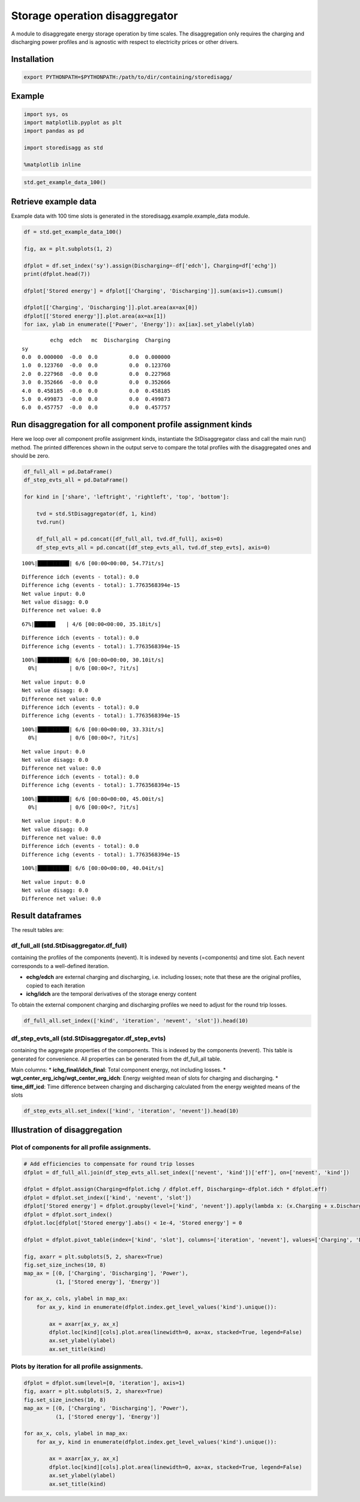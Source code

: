 
Storage operation disaggregator
===============================

A module to disaggregate energy storage operation by time scales. The
disaggregation only requires the charging and discharging power profiles
and is agnostic with respect to electricity prices or other drivers.

Installation
------------

.. code:: bash

    export PYTHONPATH=$PYTHONPATH:/path/to/dir/containing/storedisagg/

Example
-------

.. code:: ipython3

    import sys, os
    import matplotlib.pyplot as plt
    import pandas as pd
    
    import storedisagg as std
    
    %matplotlib inline
    
    


.. code:: ipython3

    std.get_example_data_100()




.. raw:: html

    <div>
    <style scoped>
        .dataframe tbody tr th:only-of-type {
            vertical-align: middle;
        }
    
        .dataframe tbody tr th {
            vertical-align: top;
        }
    
        .dataframe thead th {
            text-align: right;
        }
    </style>
    <table border="1" class="dataframe">
      <thead>
        <tr style="text-align: right;">
          <th></th>
          <th>sy</th>
          <th>echg</th>
          <th>edch</th>
          <th>mc</th>
        </tr>
      </thead>
      <tbody>
        <tr>
          <th>0</th>
          <td>0.0</td>
          <td>0.000000</td>
          <td>-0.000000</td>
          <td>0.0</td>
        </tr>
        <tr>
          <th>1</th>
          <td>1.0</td>
          <td>0.123760</td>
          <td>-0.000000</td>
          <td>0.0</td>
        </tr>
        <tr>
          <th>2</th>
          <td>2.0</td>
          <td>0.227968</td>
          <td>-0.000000</td>
          <td>0.0</td>
        </tr>
        <tr>
          <th>3</th>
          <td>3.0</td>
          <td>0.352666</td>
          <td>-0.000000</td>
          <td>0.0</td>
        </tr>
        <tr>
          <th>4</th>
          <td>4.0</td>
          <td>0.458185</td>
          <td>-0.000000</td>
          <td>0.0</td>
        </tr>
        <tr>
          <th>5</th>
          <td>5.0</td>
          <td>0.499873</td>
          <td>-0.000000</td>
          <td>0.0</td>
        </tr>
        <tr>
          <th>6</th>
          <td>6.0</td>
          <td>0.457757</td>
          <td>-0.000000</td>
          <td>0.0</td>
        </tr>
        <tr>
          <th>7</th>
          <td>7.0</td>
          <td>0.351194</td>
          <td>-0.000000</td>
          <td>0.0</td>
        </tr>
        <tr>
          <th>8</th>
          <td>8.0</td>
          <td>0.223709</td>
          <td>-0.000000</td>
          <td>0.0</td>
        </tr>
        <tr>
          <th>9</th>
          <td>9.0</td>
          <td>0.112805</td>
          <td>-0.000000</td>
          <td>0.0</td>
        </tr>
        <tr>
          <th>10</th>
          <td>10.0</td>
          <td>0.000000</td>
          <td>-0.000000</td>
          <td>0.0</td>
        </tr>
        <tr>
          <th>11</th>
          <td>11.0</td>
          <td>0.000000</td>
          <td>-0.000000</td>
          <td>0.0</td>
        </tr>
        <tr>
          <th>12</th>
          <td>12.0</td>
          <td>0.000000</td>
          <td>-0.000000</td>
          <td>0.0</td>
        </tr>
        <tr>
          <th>13</th>
          <td>13.0</td>
          <td>0.000000</td>
          <td>0.148601</td>
          <td>0.0</td>
        </tr>
        <tr>
          <th>14</th>
          <td>14.0</td>
          <td>0.000000</td>
          <td>0.212805</td>
          <td>0.0</td>
        </tr>
        <tr>
          <th>15</th>
          <td>15.0</td>
          <td>0.000000</td>
          <td>0.262206</td>
          <td>0.0</td>
        </tr>
        <tr>
          <th>16</th>
          <td>16.0</td>
          <td>0.000000</td>
          <td>0.271913</td>
          <td>0.0</td>
        </tr>
        <tr>
          <th>17</th>
          <td>17.0</td>
          <td>0.000000</td>
          <td>0.219548</td>
          <td>0.0</td>
        </tr>
        <tr>
          <th>18</th>
          <td>18.0</td>
          <td>0.000000</td>
          <td>-0.000000</td>
          <td>0.0</td>
        </tr>
        <tr>
          <th>19</th>
          <td>19.0</td>
          <td>0.000000</td>
          <td>-0.000000</td>
          <td>0.0</td>
        </tr>
        <tr>
          <th>20</th>
          <td>20.0</td>
          <td>0.282191</td>
          <td>-0.000000</td>
          <td>0.0</td>
        </tr>
        <tr>
          <th>21</th>
          <td>21.0</td>
          <td>0.457346</td>
          <td>-0.000000</td>
          <td>0.0</td>
        </tr>
        <tr>
          <th>22</th>
          <td>22.0</td>
          <td>0.561705</td>
          <td>-0.000000</td>
          <td>0.0</td>
        </tr>
        <tr>
          <th>23</th>
          <td>23.0</td>
          <td>0.563815</td>
          <td>-0.000000</td>
          <td>0.0</td>
        </tr>
        <tr>
          <th>24</th>
          <td>24.0</td>
          <td>0.455124</td>
          <td>-0.000000</td>
          <td>0.0</td>
        </tr>
        <tr>
          <th>25</th>
          <td>25.0</td>
          <td>0.252772</td>
          <td>-0.000000</td>
          <td>0.0</td>
        </tr>
        <tr>
          <th>26</th>
          <td>26.0</td>
          <td>0.000000</td>
          <td>-0.000000</td>
          <td>0.0</td>
        </tr>
        <tr>
          <th>27</th>
          <td>27.0</td>
          <td>0.000000</td>
          <td>0.265486</td>
          <td>0.0</td>
        </tr>
        <tr>
          <th>28</th>
          <td>28.0</td>
          <td>0.000000</td>
          <td>0.481502</td>
          <td>0.0</td>
        </tr>
        <tr>
          <th>29</th>
          <td>29.0</td>
          <td>0.000000</td>
          <td>0.617505</td>
          <td>0.0</td>
        </tr>
        <tr>
          <th>...</th>
          <td>...</td>
          <td>...</td>
          <td>...</td>
          <td>...</td>
        </tr>
        <tr>
          <th>70</th>
          <td>70.0</td>
          <td>0.107125</td>
          <td>-0.000000</td>
          <td>0.0</td>
        </tr>
        <tr>
          <th>71</th>
          <td>71.0</td>
          <td>0.000000</td>
          <td>-0.000000</td>
          <td>0.0</td>
        </tr>
        <tr>
          <th>72</th>
          <td>72.0</td>
          <td>0.000000</td>
          <td>-0.000000</td>
          <td>0.0</td>
        </tr>
        <tr>
          <th>73</th>
          <td>73.0</td>
          <td>0.000000</td>
          <td>-0.000000</td>
          <td>0.0</td>
        </tr>
        <tr>
          <th>74</th>
          <td>74.0</td>
          <td>0.107125</td>
          <td>-0.000000</td>
          <td>0.0</td>
        </tr>
        <tr>
          <th>75</th>
          <td>75.0</td>
          <td>0.800000</td>
          <td>-0.000000</td>
          <td>0.0</td>
        </tr>
        <tr>
          <th>76</th>
          <td>76.0</td>
          <td>0.107125</td>
          <td>-0.000000</td>
          <td>0.0</td>
        </tr>
        <tr>
          <th>77</th>
          <td>77.0</td>
          <td>0.000000</td>
          <td>-0.000000</td>
          <td>0.0</td>
        </tr>
        <tr>
          <th>78</th>
          <td>78.0</td>
          <td>0.000000</td>
          <td>-0.000000</td>
          <td>0.0</td>
        </tr>
        <tr>
          <th>79</th>
          <td>79.0</td>
          <td>0.000000</td>
          <td>-0.000000</td>
          <td>0.0</td>
        </tr>
        <tr>
          <th>80</th>
          <td>80.0</td>
          <td>0.000000</td>
          <td>-0.000000</td>
          <td>0.0</td>
        </tr>
        <tr>
          <th>81</th>
          <td>81.0</td>
          <td>0.000000</td>
          <td>-0.000000</td>
          <td>0.0</td>
        </tr>
        <tr>
          <th>82</th>
          <td>82.0</td>
          <td>0.000000</td>
          <td>-0.000000</td>
          <td>0.0</td>
        </tr>
        <tr>
          <th>83</th>
          <td>83.0</td>
          <td>0.000000</td>
          <td>-0.000000</td>
          <td>0.0</td>
        </tr>
        <tr>
          <th>84</th>
          <td>84.0</td>
          <td>0.000000</td>
          <td>-0.000000</td>
          <td>0.0</td>
        </tr>
        <tr>
          <th>85</th>
          <td>85.0</td>
          <td>0.000000</td>
          <td>-0.000000</td>
          <td>0.0</td>
        </tr>
        <tr>
          <th>86</th>
          <td>86.0</td>
          <td>0.000000</td>
          <td>-0.000000</td>
          <td>0.0</td>
        </tr>
        <tr>
          <th>87</th>
          <td>87.0</td>
          <td>0.000000</td>
          <td>-0.000000</td>
          <td>0.0</td>
        </tr>
        <tr>
          <th>88</th>
          <td>88.0</td>
          <td>0.000000</td>
          <td>-0.000000</td>
          <td>0.0</td>
        </tr>
        <tr>
          <th>89</th>
          <td>89.0</td>
          <td>0.000000</td>
          <td>-0.000000</td>
          <td>0.0</td>
        </tr>
        <tr>
          <th>90</th>
          <td>90.0</td>
          <td>0.000000</td>
          <td>-0.000000</td>
          <td>0.0</td>
        </tr>
        <tr>
          <th>91</th>
          <td>91.0</td>
          <td>0.000000</td>
          <td>-0.000000</td>
          <td>0.0</td>
        </tr>
        <tr>
          <th>92</th>
          <td>92.0</td>
          <td>0.000000</td>
          <td>0.107125</td>
          <td>0.0</td>
        </tr>
        <tr>
          <th>93</th>
          <td>93.0</td>
          <td>0.000000</td>
          <td>0.327341</td>
          <td>0.0</td>
        </tr>
        <tr>
          <th>94</th>
          <td>94.0</td>
          <td>0.000000</td>
          <td>0.639835</td>
          <td>0.0</td>
        </tr>
        <tr>
          <th>95</th>
          <td>95.0</td>
          <td>0.000000</td>
          <td>0.800000</td>
          <td>0.0</td>
        </tr>
        <tr>
          <th>96</th>
          <td>96.0</td>
          <td>0.000000</td>
          <td>0.639835</td>
          <td>0.0</td>
        </tr>
        <tr>
          <th>97</th>
          <td>97.0</td>
          <td>0.000000</td>
          <td>0.327341</td>
          <td>0.0</td>
        </tr>
        <tr>
          <th>98</th>
          <td>98.0</td>
          <td>0.000000</td>
          <td>0.154898</td>
          <td>0.0</td>
        </tr>
        <tr>
          <th>99</th>
          <td>99.0</td>
          <td>0.000000</td>
          <td>-0.000000</td>
          <td>0.0</td>
        </tr>
      </tbody>
    </table>
    <p>100 rows × 4 columns</p>
    </div>



Retrieve example data
---------------------

Example data with 100 time slots is generated in the
storedisagg.example.example\_data module.

.. code:: ipython3

    df = std.get_example_data_100()
    
    fig, ax = plt.subplots(1, 2)
    
    dfplot = df.set_index('sy').assign(Discharging=-df['edch'], Charging=df['echg'])
    print(dfplot.head(7))
    
    dfplot['Stored energy'] = dfplot[['Charging', 'Discharging']].sum(axis=1).cumsum()
    
    dfplot[['Charging', 'Discharging']].plot.area(ax=ax[0])
    dfplot[['Stored energy']].plot.area(ax=ax[1])
    for iax, ylab in enumerate(['Power', 'Energy']): ax[iax].set_ylabel(ylab)


.. parsed-literal::

             echg  edch   mc  Discharging  Charging
    sy                                             
    0.0  0.000000  -0.0  0.0          0.0  0.000000
    1.0  0.123760  -0.0  0.0          0.0  0.123760
    2.0  0.227968  -0.0  0.0          0.0  0.227968
    3.0  0.352666  -0.0  0.0          0.0  0.352666
    4.0  0.458185  -0.0  0.0          0.0  0.458185
    5.0  0.499873  -0.0  0.0          0.0  0.499873
    6.0  0.457757  -0.0  0.0          0.0  0.457757



.. image:: docs/resources/README_6_1.png


Run disaggregation for all component profile assignment kinds
-------------------------------------------------------------

Here we loop over all component profile assignment kinds, instantiate
the StDisaggregator class and call the main run() method. The printed
differences shown in the output serve to compare the total profiles with
the disaggregated ones and should be zero.

.. code:: ipython3

    df_full_all = pd.DataFrame()
    df_step_evts_all = pd.DataFrame()
    
    for kind in ['share', 'leftright', 'rightleft', 'top', 'bottom']:
    
        tvd = std.StDisaggregator(df, 1, kind)
        tvd.run()
    
        df_full_all = pd.concat([df_full_all, tvd.df_full], axis=0)
        df_step_evts_all = pd.concat([df_step_evts_all, tvd.df_step_evts], axis=0)



.. parsed-literal::

    100%|██████████| 6/6 [00:00<00:00, 54.77it/s]

.. parsed-literal::

    Difference idch (events - total): 0.0
    Difference ichg (events - total): 1.7763568394e-15
    Net value input: 0.0
    Net value disagg: 0.0
    Difference net value: 0.0


.. parsed-literal::

    
     67%|██████▋   | 4/6 [00:00<00:00, 35.18it/s]

.. parsed-literal::

    Difference idch (events - total): 0.0
    Difference ichg (events - total): 1.7763568394e-15


.. parsed-literal::

    100%|██████████| 6/6 [00:00<00:00, 30.10it/s]
      0%|          | 0/6 [00:00<?, ?it/s]

.. parsed-literal::

    Net value input: 0.0
    Net value disagg: 0.0
    Difference net value: 0.0
    Difference idch (events - total): 0.0
    Difference ichg (events - total): 1.7763568394e-15


.. parsed-literal::

    100%|██████████| 6/6 [00:00<00:00, 33.33it/s]
      0%|          | 0/6 [00:00<?, ?it/s]

.. parsed-literal::

    Net value input: 0.0
    Net value disagg: 0.0
    Difference net value: 0.0
    Difference idch (events - total): 0.0
    Difference ichg (events - total): 1.7763568394e-15


.. parsed-literal::

    100%|██████████| 6/6 [00:00<00:00, 45.00it/s]
      0%|          | 0/6 [00:00<?, ?it/s]

.. parsed-literal::

    Net value input: 0.0
    Net value disagg: 0.0
    Difference net value: 0.0
    Difference idch (events - total): 0.0
    Difference ichg (events - total): 1.7763568394e-15


.. parsed-literal::

    100%|██████████| 6/6 [00:00<00:00, 40.04it/s]

.. parsed-literal::

    Net value input: 0.0
    Net value disagg: 0.0
    Difference net value: 0.0


.. parsed-literal::

    


Result dataframes
-----------------

The result tables are:

df\_full\_all (std.StDisaggregator.df\_full)
~~~~~~~~~~~~~~~~~~~~~~~~~~~~~~~~~~~~~~~~~~~~

containing the profiles of the components (nevent). It is indexed by
nevents (=components) and time slot. Each nevent corresponds to a
well-defined iteration.

-  **echg/edch** are external charging and discharging, i.e. including
   losses; note that these are the original profiles, copied to each
   iteration
-  **ichg/idch** are the temporal derivatives of the storage energy
   content

To obtain the external component charging and discharging profiles we
need to adjust for the round trip losses.

.. code:: ipython3

    df_full_all.set_index(['kind', 'iteration', 'nevent', 'slot']).head(10)




.. raw:: html

    <div>
    <style scoped>
        .dataframe tbody tr th:only-of-type {
            vertical-align: middle;
        }
    
        .dataframe tbody tr th {
            vertical-align: top;
        }
    
        .dataframe thead th {
            text-align: right;
        }
    </style>
    <table border="1" class="dataframe">
      <thead>
        <tr style="text-align: right;">
          <th></th>
          <th></th>
          <th></th>
          <th></th>
          <th>echg</th>
          <th>edch</th>
          <th>erg</th>
          <th>mc</th>
          <th>sy_orig</th>
          <th>slot_min</th>
          <th>slot_max</th>
          <th>ichg_all</th>
          <th>idch_all</th>
          <th>ichg</th>
          <th>idch</th>
        </tr>
        <tr>
          <th>kind</th>
          <th>iteration</th>
          <th>nevent</th>
          <th>slot</th>
          <th></th>
          <th></th>
          <th></th>
          <th></th>
          <th></th>
          <th></th>
          <th></th>
          <th></th>
          <th></th>
          <th></th>
          <th></th>
        </tr>
      </thead>
      <tbody>
        <tr>
          <th rowspan="10" valign="top">share</th>
          <th>0</th>
          <th>1.0</th>
          <th>0</th>
          <td>0.000000</td>
          <td>-0.0</td>
          <td>0.000000</td>
          <td>0.0</td>
          <td>0.0</td>
          <td>0</td>
          <td>0</td>
          <td>0.000000</td>
          <td>0.0</td>
          <td>0.000000</td>
          <td>0.0</td>
        </tr>
        <tr>
          <th>1</th>
          <th>6.0</th>
          <th>0</th>
          <td>0.000000</td>
          <td>-0.0</td>
          <td>0.000000</td>
          <td>0.0</td>
          <td>0.0</td>
          <td>0</td>
          <td>0</td>
          <td>0.000000</td>
          <td>0.0</td>
          <td>0.000000</td>
          <td>0.0</td>
        </tr>
        <tr>
          <th>0</th>
          <th>1.0</th>
          <th>1</th>
          <td>0.123760</td>
          <td>-0.0</td>
          <td>0.123760</td>
          <td>0.0</td>
          <td>1.0</td>
          <td>1</td>
          <td>1</td>
          <td>0.123760</td>
          <td>0.0</td>
          <td>0.049147</td>
          <td>0.0</td>
        </tr>
        <tr>
          <th>1</th>
          <th>6.0</th>
          <th>1</th>
          <td>0.123760</td>
          <td>-0.0</td>
          <td>0.123760</td>
          <td>0.0</td>
          <td>1.0</td>
          <td>1</td>
          <td>1</td>
          <td>0.123760</td>
          <td>0.0</td>
          <td>0.074613</td>
          <td>0.0</td>
        </tr>
        <tr>
          <th>0</th>
          <th>1.0</th>
          <th>2</th>
          <td>0.227968</td>
          <td>-0.0</td>
          <td>0.351727</td>
          <td>0.0</td>
          <td>2.0</td>
          <td>2</td>
          <td>2</td>
          <td>0.227968</td>
          <td>0.0</td>
          <td>0.090530</td>
          <td>0.0</td>
        </tr>
        <tr>
          <th>1</th>
          <th>6.0</th>
          <th>2</th>
          <td>0.227968</td>
          <td>-0.0</td>
          <td>0.351727</td>
          <td>0.0</td>
          <td>2.0</td>
          <td>2</td>
          <td>2</td>
          <td>0.227968</td>
          <td>0.0</td>
          <td>0.137438</td>
          <td>0.0</td>
        </tr>
        <tr>
          <th>0</th>
          <th>1.0</th>
          <th>3</th>
          <td>0.352666</td>
          <td>-0.0</td>
          <td>0.704394</td>
          <td>0.0</td>
          <td>3.0</td>
          <td>3</td>
          <td>3</td>
          <td>0.352666</td>
          <td>0.0</td>
          <td>0.140050</td>
          <td>0.0</td>
        </tr>
        <tr>
          <th>1</th>
          <th>6.0</th>
          <th>3</th>
          <td>0.352666</td>
          <td>-0.0</td>
          <td>0.704394</td>
          <td>0.0</td>
          <td>3.0</td>
          <td>3</td>
          <td>3</td>
          <td>0.352666</td>
          <td>0.0</td>
          <td>0.212616</td>
          <td>0.0</td>
        </tr>
        <tr>
          <th>0</th>
          <th>1.0</th>
          <th>4</th>
          <td>0.458185</td>
          <td>-0.0</td>
          <td>1.162579</td>
          <td>0.0</td>
          <td>4.0</td>
          <td>4</td>
          <td>4</td>
          <td>0.458185</td>
          <td>0.0</td>
          <td>0.181954</td>
          <td>0.0</td>
        </tr>
        <tr>
          <th>1</th>
          <th>6.0</th>
          <th>4</th>
          <td>0.458185</td>
          <td>-0.0</td>
          <td>1.162579</td>
          <td>0.0</td>
          <td>4.0</td>
          <td>4</td>
          <td>4</td>
          <td>0.458185</td>
          <td>0.0</td>
          <td>0.276231</td>
          <td>0.0</td>
        </tr>
      </tbody>
    </table>
    </div>



df\_step\_evts\_all (std.StDisaggregator.df\_step\_evts)
~~~~~~~~~~~~~~~~~~~~~~~~~~~~~~~~~~~~~~~~~~~~~~~~~~~~~~~~

containing the aggregate properties of the components. This is indexed
by the components (nevent). This table is generated for convenience. All
properties can be generated from the df\_full\_all table.

Main columns: \* **ichg\_final/idch\_final**: Total component energy,
not including losses. \*
**wgt\_center\_erg\_ichg/wgt\_center\_erg\_idch**: Energy weighted mean
of slots for charging and discharging. \* **time\_diff\_icd**: Time
difference between charging and discharging calculated from the energy
weighted means of the slots

.. code:: ipython3

    df_step_evts_all.set_index(['kind', 'iteration', 'nevent']).head(10)




.. raw:: html

    <div>
    <style scoped>
        .dataframe tbody tr th:only-of-type {
            vertical-align: middle;
        }
    
        .dataframe tbody tr th {
            vertical-align: top;
        }
    
        .dataframe thead th {
            text-align: right;
        }
    </style>
    <table border="1" class="dataframe">
      <thead>
        <tr style="text-align: right;">
          <th></th>
          <th></th>
          <th></th>
          <th>comp_ichg</th>
          <th>comp_idch</th>
          <th>ichg</th>
          <th>idch</th>
          <th>min</th>
          <th>res_ichg</th>
          <th>res_idch</th>
          <th>slot_max</th>
          <th>slot_min</th>
          <th>wgt_center_erg_idch</th>
          <th>val_comp_idch</th>
          <th>idch_final</th>
          <th>wgt_center_erg_ichg</th>
          <th>val_comp_ichg</th>
          <th>ichg_final</th>
          <th>time_diff_icd</th>
          <th>ival_comp_net</th>
          <th>eval_comp_net</th>
          <th>eff</th>
        </tr>
        <tr>
          <th>kind</th>
          <th>iteration</th>
          <th>nevent</th>
          <th></th>
          <th></th>
          <th></th>
          <th></th>
          <th></th>
          <th></th>
          <th></th>
          <th></th>
          <th></th>
          <th></th>
          <th></th>
          <th></th>
          <th></th>
          <th></th>
          <th></th>
          <th></th>
          <th></th>
          <th></th>
          <th></th>
        </tr>
      </thead>
      <tbody>
        <tr>
          <th rowspan="6" valign="top">share</th>
          <th rowspan="5" valign="top">0</th>
          <th>1.0</th>
          <td>1.115074</td>
          <td>1.115074</td>
          <td>2.807916</td>
          <td>1.115074</td>
          <td>1.115074</td>
          <td>1.692842</td>
          <td>0.000000</td>
          <td>19.0</td>
          <td>0.0</td>
          <td>15.180258</td>
          <td>0.0</td>
          <td>1.115074</td>
          <td>4.978642</td>
          <td>0.0</td>
          <td>1.115074</td>
          <td>10.201616</td>
          <td>0.0</td>
          <td>0.0</td>
          <td>1</td>
        </tr>
        <tr>
          <th>2.0</th>
          <td>2.572953</td>
          <td>2.572953</td>
          <td>2.572953</td>
          <td>3.804610</td>
          <td>2.572953</td>
          <td>0.000000</td>
          <td>1.231657</td>
          <td>35.0</td>
          <td>20.0</td>
          <td>30.378201</td>
          <td>0.0</td>
          <td>2.572953</td>
          <td>22.470530</td>
          <td>0.0</td>
          <td>2.572953</td>
          <td>7.907670</td>
          <td>0.0</td>
          <td>0.0</td>
          <td>1</td>
        </tr>
        <tr>
          <th>3.0</th>
          <td>0.813465</td>
          <td>0.813465</td>
          <td>0.813465</td>
          <td>1.274649</td>
          <td>0.813465</td>
          <td>0.000000</td>
          <td>0.461185</td>
          <td>48.0</td>
          <td>36.0</td>
          <td>41.558067</td>
          <td>0.0</td>
          <td>0.813465</td>
          <td>37.174367</td>
          <td>0.0</td>
          <td>0.813465</td>
          <td>4.383700</td>
          <td>0.0</td>
          <td>0.0</td>
          <td>1</td>
        </tr>
        <tr>
          <th>4.0</th>
          <td>4.562565</td>
          <td>4.562565</td>
          <td>4.562565</td>
          <td>4.562565</td>
          <td>4.562565</td>
          <td>0.000000</td>
          <td>0.000000</td>
          <td>65.0</td>
          <td>49.0</td>
          <td>60.226672</td>
          <td>0.0</td>
          <td>4.562565</td>
          <td>52.773328</td>
          <td>0.0</td>
          <td>4.562565</td>
          <td>7.453344</td>
          <td>0.0</td>
          <td>0.0</td>
          <td>1</td>
        </tr>
        <tr>
          <th>5.0</th>
          <td>2.996374</td>
          <td>2.996374</td>
          <td>2.996374</td>
          <td>2.996374</td>
          <td>2.996374</td>
          <td>0.000000</td>
          <td>0.000000</td>
          <td>99.0</td>
          <td>66.0</td>
          <td>95.047832</td>
          <td>0.0</td>
          <td>2.996374</td>
          <td>70.369445</td>
          <td>0.0</td>
          <td>2.996374</td>
          <td>24.678387</td>
          <td>0.0</td>
          <td>0.0</td>
          <td>1</td>
        </tr>
        <tr>
          <th>1</th>
          <th>6.0</th>
          <td>1.692842</td>
          <td>1.692842</td>
          <td>1.692842</td>
          <td>1.692842</td>
          <td>1.692842</td>
          <td>0.000000</td>
          <td>0.000000</td>
          <td>99.0</td>
          <td>0.0</td>
          <td>33.423957</td>
          <td>0.0</td>
          <td>1.692842</td>
          <td>4.978642</td>
          <td>0.0</td>
          <td>1.692842</td>
          <td>28.445314</td>
          <td>0.0</td>
          <td>0.0</td>
          <td>1</td>
        </tr>
        <tr>
          <th rowspan="4" valign="top">leftright</th>
          <th rowspan="4" valign="top">0</th>
          <th>1.0</th>
          <td>1.115074</td>
          <td>1.115074</td>
          <td>2.807916</td>
          <td>1.115074</td>
          <td>1.115074</td>
          <td>1.692842</td>
          <td>0.000000</td>
          <td>19.0</td>
          <td>0.0</td>
          <td>15.180258</td>
          <td>0.0</td>
          <td>1.115074</td>
          <td>2.941881</td>
          <td>0.0</td>
          <td>1.115074</td>
          <td>12.238377</td>
          <td>0.0</td>
          <td>0.0</td>
          <td>1</td>
        </tr>
        <tr>
          <th>2.0</th>
          <td>2.572953</td>
          <td>2.572953</td>
          <td>2.572953</td>
          <td>3.804610</td>
          <td>2.572953</td>
          <td>0.000000</td>
          <td>1.231657</td>
          <td>35.0</td>
          <td>20.0</td>
          <td>31.431444</td>
          <td>0.0</td>
          <td>2.572953</td>
          <td>22.470530</td>
          <td>0.0</td>
          <td>2.572953</td>
          <td>8.960913</td>
          <td>0.0</td>
          <td>0.0</td>
          <td>1</td>
        </tr>
        <tr>
          <th>3.0</th>
          <td>0.813465</td>
          <td>0.813465</td>
          <td>0.813465</td>
          <td>1.274649</td>
          <td>0.813465</td>
          <td>0.000000</td>
          <td>0.461185</td>
          <td>48.0</td>
          <td>36.0</td>
          <td>42.184759</td>
          <td>0.0</td>
          <td>0.813465</td>
          <td>37.174367</td>
          <td>0.0</td>
          <td>0.813465</td>
          <td>5.010392</td>
          <td>0.0</td>
          <td>0.0</td>
          <td>1</td>
        </tr>
        <tr>
          <th>4.0</th>
          <td>4.562565</td>
          <td>4.562565</td>
          <td>4.562565</td>
          <td>4.562565</td>
          <td>4.562565</td>
          <td>0.000000</td>
          <td>0.000000</td>
          <td>65.0</td>
          <td>49.0</td>
          <td>60.226672</td>
          <td>0.0</td>
          <td>4.562565</td>
          <td>52.773328</td>
          <td>0.0</td>
          <td>4.562565</td>
          <td>7.453344</td>
          <td>0.0</td>
          <td>0.0</td>
          <td>1</td>
        </tr>
      </tbody>
    </table>
    </div>



Illustration of disaggregation
------------------------------

Plot of components for all profile assignments.
~~~~~~~~~~~~~~~~~~~~~~~~~~~~~~~~~~~~~~~~~~~~~~~

.. code:: ipython3

    # Add efficiencies to compensate for round trip losses
    dfplot = df_full_all.join(df_step_evts_all.set_index(['nevent', 'kind'])['eff'], on=['nevent', 'kind'])
    
    dfplot = dfplot.assign(Charging=dfplot.ichg / dfplot.eff, Discharging=-dfplot.idch * dfplot.eff)
    dfplot = dfplot.set_index(['kind', 'nevent', 'slot'])
    dfplot['Stored energy'] = dfplot.groupby(level=['kind', 'nevent']).apply(lambda x: (x.Charging + x.Discharging).cumsum().reset_index([0, 1], drop=True))
    dfplot = dfplot.sort_index()
    dfplot.loc[dfplot['Stored energy'].abs() < 1e-4, 'Stored energy'] = 0
    
    dfplot = dfplot.pivot_table(index=['kind', 'slot'], columns=['iteration', 'nevent'], values=['Charging', 'Discharging', 'Stored energy'])
    
    fig, axarr = plt.subplots(5, 2, sharex=True)
    fig.set_size_inches(10, 8)
    map_ax = [(0, ['Charging', 'Discharging'], 'Power'),
              (1, ['Stored energy'], 'Energy')]
    
    for ax_x, cols, ylabel in map_ax:
        for ax_y, kind in enumerate(dfplot.index.get_level_values('kind').unique()):
    
            ax = axarr[ax_y, ax_x]
            dfplot.loc[kind][cols].plot.area(linewidth=0, ax=ax, stacked=True, legend=False)
            ax.set_ylabel(ylabel)
            ax.set_title(kind)



.. image:: docs/resources/README_14_0.png


Plots by iteration for all profile assignments.
~~~~~~~~~~~~~~~~~~~~~~~~~~~~~~~~~~~~~~~~~~~~~~~

.. code:: ipython3

    dfplot = dfplot.sum(level=[0, 'iteration'], axis=1)
    fig, axarr = plt.subplots(5, 2, sharex=True)
    fig.set_size_inches(10, 8)
    map_ax = [(0, ['Charging', 'Discharging'], 'Power'),
              (1, ['Stored energy'], 'Energy')]
    
    for ax_x, cols, ylabel in map_ax:
        for ax_y, kind in enumerate(dfplot.index.get_level_values('kind').unique()):
    
            ax = axarr[ax_y, ax_x]
            dfplot.loc[kind][cols].plot.area(linewidth=0, ax=ax, stacked=True, legend=False)
            ax.set_ylabel(ylabel)
            ax.set_title(kind)



.. image:: docs/resources/README_16_0.png

